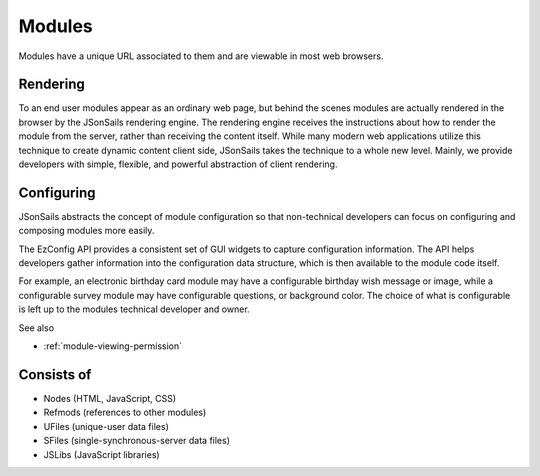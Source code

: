 
Modules
=======

Modules have a unique URL associated to them and are viewable in most web
browsers.  

Rendering
^^^^^^^^^

To an end user modules appear as an ordinary web page, but behind the scenes
modules are actually rendered in the browser by the JSonSails rendering engine.
The rendering engine receives the instructions about how to render the module
from the server, rather than receiving the content itself.  While many modern
web applications utilize this technique to create dynamic content client side,
JSonSails takes the technique to a whole new level.  Mainly, we provide
developers with simple, flexible, and powerful abstraction of client rendering.

.. _`module-config`:

Configuring
^^^^^^^^^^^

JSonSails abstracts the concept of module configuration so that non-technical
developers can focus on configuring and composing modules more easily.  

The EzConfig API provides a consistent set of GUI widgets to capture
configuration information.  The API helps developers gather information into
the configuration data structure, which is then available to the module code
itself.

For example, an electronic birthday card module may have a configurable
birthday wish message or image, while a configurable survey module may have
configurable questions, or background color. The choice of what is configurable
is left up to the modules technical developer and owner.

See also 

* :ref:`module-viewing-permission`

Consists of
^^^^^^^^^^^

* Nodes (HTML, JavaScript, CSS)
* Refmods (references to other modules)
* UFiles (unique-user data files)
* SFiles (single-synchronous-server data files)
* JSLibs (JavaScript libraries)


